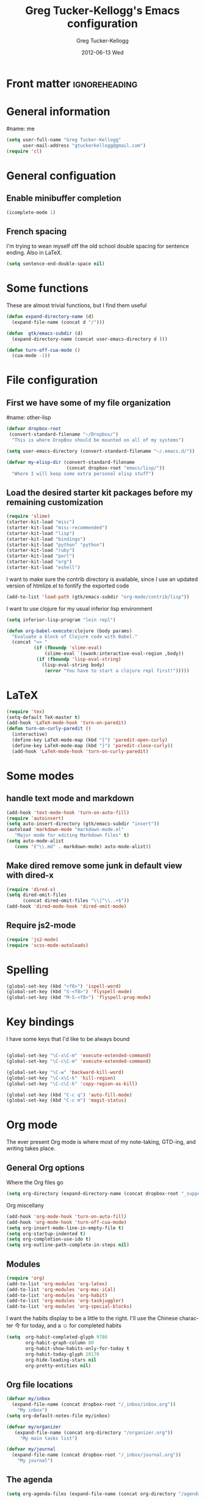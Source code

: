 
#+TITLE:     Greg Tucker-Kellogg's Emacs configuration

* Front matter                                                :ignoreheading:
#+AUTHOR:    Greg Tucker-Kellogg
#+EMAIL:     gtuckerkellogg@gmail.com
#+DATE:      2012-06-13 Wed
#+DESCRIPTION:
#+KEYWORDS:
#+LANGUAGE:  en
#+OPTIONS:   H:3 num:t toc:t \n:nil @:t ::t |:t ^:t -:t f:t *:t <:t
#+OPTIONS:   TeX:t LaTeX:t skip:nil d:nil todo:t pri:nil tags:not-in-toc
#+INFOJS_OPT: view:nil toc:t ltoc:t mouse:underline buttons:0 path:http://orgmode.org/org-info.js
#+EXPORT_SELECT_TAGS: export
#+EXPORT_EXCLUDE_TAGS: noexport
#+LINK_UP:   
#+LINK_HOME: 
#+XSLT:
#+PROPERTY: results silent  
#+PROPERTY: tangle yes 
#+LATEX_HEADER: \usepackage{gtuckerkellogg} 

* General information

#name: me
#+BEGIN_SRC emacs-lisp
  (setq user-full-name "Greg Tucker-Kellogg"
        user-mail-address "gtuckerkellogg@gmail.com")
  (require 'cl) 
#+END_SRC

* General configuation

** Enable minibuffer completion

#+begin_src emacs-lisp
(icomplete-mode 1)
#+end_src

** French spacing
I'm trying to wean myself off the old school double spacing for
sentence ending.  Also in LaTeX.

#+begin_src emacs-lisp
  (setq sentence-end-double-space nil)
#+end_src



* Some functions

These are almost trivial functions, but I find them useful

#+BEGIN_SRC emacs-lisp
  (defun expand-directory-name (d)
    (expand-file-name (concat d "/")))
  
  (defun  gtk/emacs-subdir (d)
    (expand-directory-name (concat user-emacs-directory d )))
  
  (defun turn-off-cua-mode ()
    (cua-mode -1))
#+END_SRC

* File configuration

** First we have some of my file organization

#name: other-lisp
#+begin_src emacs-lisp
  (defvar dropbox-root  
   (convert-standard-filename "~/Dropbox/")
    "This is where DropBox should be mounted on all of my systems")
    
  (setq user-emacs-directory (convert-standard-filename "~/.emacs.d/"))
    
  (defvar my-elisp-dir (convert-standard-filename  
                        (concat dropbox-root "emacs/lisp/"))
    "Where I will keep some extra personal elisp stuff")
#+end_src

** Load the desired starter kit packages before my remaining customization

#+name: starter-kit
#+begin_src emacs-lisp  
  (require 'slime)
  (starter-kit-load "misc") 
  (starter-kit-load "misc-recommended") 
  (starter-kit-load "lisp")
  (starter-kit-load "bindings")
  (starter-kit-load "python" "python")
  (starter-kit-load "ruby")
  (starter-kit-load "perl")
  (starter-kit-load "org")
  (starter-kit-load "eshell")
#+end_src


I want to make sure the contrib directory is available, since I use an
updated version of htmlize.el to fontify the exported code

#+name contribs
#+begin_src emacs-lisp
  (add-to-list 'load-path (gtk/emacs-subdir "org-mode/contrib/lisp"))  
#+end_src

I want to use clojure for my usual inferior lisp environment

#+begin_src emacs-lisp
  (setq inferior-lisp-program "lein repl")   
#+end_src

#+begin_src emacs-lisp :tangle no
(defun org-babel-execute:clojure (body params)
  "Evaluate a block of Clojure code with Babel."
  (concat "=> "
          (if (fboundp 'slime-eval)
              (slime-eval `(swank:interactive-eval-region ,body))
           (if (fboundp 'lisp-eval-string)
             (lisp-eval-string body)
              (error "You have to start a clojure repl first!")))))
  #+end_src


* LaTeX

#+begin_src emacs-lisp
  (require 'tex)
  (setq-default TeX-master t)
  (add-hook 'LaTeX-mode-hook 'turn-on-paredit)
  (defun turn-on-curly-paredit ()
    (interactive)
    (define-key LaTeX-mode-map (kbd "{") 'paredit-open-curly)
    (define-key LaTeX-mode-map (kbd "}") 'paredit-close-curly))
    (add-hook 'LaTeX-mode-hook 'turn-on-curly-paredit)
  
  #+end_src

* Some modes

** handle text mode and markdown 

#+BEGIN_SRC emacs-lisp
  (add-hook 'text-mode-hook 'turn-on-auto-fill)
  (require 'autoinsert)
  (setq auto-insert-directory (gtk/emacs-subdir "insert"))
  (autoload 'markdown-mode "markdown-mode.el"
     "Major mode for editing Markdown files" t)
  (setq auto-mode-alist
     (cons '("\\.md" . markdown-mode) auto-mode-alist))
#+END_SRC

** Make dired remove some junk in default view with dired-x

#+begin_src emacs-lisp
  (require 'dired-x)
  (setq dired-omit-files
        (concat dired-omit-files "\\|^\\..+$"))
  (add-hook 'dired-mode-hook 'dired-omit-mode)
#+end_src

#+RESULTS:

** Require js2-mode

#+begin_src emacs-lisp
  (require 'js2-mode)
  (require 'scss-mode-autoloads)
#+end_src

* Spelling

#+begin_src emacs-lisp
(global-set-key (kbd "<f8>") 'ispell-word)
(global-set-key (kbd "S-<f8>") 'flyspell-mode)
(global-set-key (kbd "M-S-<f8>") 'flyspell-prog-mode)
#+end_src
* Key bindings

I have some keys that I'd like to be always bound

#+name: gtk-keys
#+BEGIN_SRC emacs-lisp
  
  (global-set-key "\C-x\C-m" 'execute-extended-command)
  (global-set-key "\C-c\C-m" 'execute-extended-command)
  
  (global-set-key "\C-w" 'backward-kill-word)
  (global-set-key "\C-x\C-k" 'kill-region)
  (global-set-key "\C-c\C-k" 'copy-region-as-kill)
  
  (global-set-key (kbd "C-c q") 'auto-fill-mode)
  (global-set-key (kbd "C-c m") 'magit-status)
  
#+END_SRC



* Org mode 

The ever present Org mode is where most of my note-taking, GTD-ing,
and writing takes place.

** General Org options

Where the Org files go

#+begin_src emacs-lisp   
  (setq org-directory (expand-directory-name (concat dropbox-root "_support/org")))
#+end_src  


Org miscellany 

#+begin_src emacs-lisp
  (add-hook 'org-mode-hook 'turn-on-auto-fill)  
  (add-hook 'org-mode-hook 'turn-off-cua-mode)  
  (setq org-insert-mode-line-in-empty-file t)
  (setq org-startup-indented t)
  (setq org-completion-use-ido t)
  (setq org-outline-path-complete-in-steps nil)
#+end_src



** Modules

#+begin_src emacs-lisp
  (require 'org)
  (add-to-list 'org-modules 'org-latex)
  (add-to-list 'org-modules 'org-mac-iCal) 
  (add-to-list 'org-modules 'org-habit)
  (add-to-list 'org-modules 'org-taskjuggler)  
  (add-to-list 'org-modules 'org-special-blocks)  
  
#+end_src

I want the habits display to be a little to the right. I'll use the
Chinese character 今 for today, and a ☺ for completed habits

#+begin_src emacs-lisp
  (setq  org-habit-completed-glyph 9786 
         org-habit-graph-column 80
         org-habit-show-habits-only-for-today t 
         org-habit-today-glyph 20170  
         org-hide-leading-stars nil
         org-pretty-entities nil)
#+end_src

** Org file locations

#+name: file-locs
#+begin_src emacs-lisp
     (defvar my/inbox
       (expand-file-name (concat dropbox-root "/_inbox/inbox.org"))
         "My inbox")
     (setq org-default-notes-file my/inbox)

     (defvar my/organizer
        (expand-file-name (concat org-directory "/organizer.org")) 
          "My main tasks list") 
     
     (defvar my/journal
       (expand-file-name (concat dropbox-root "/_inbox/journal.org"))
         "My journal")
#+end_src

** The agenda

#+begin_src emacs-lisp
  (setq org-agenda-files (expand-file-name (concat org-directory "/agenda-files"))) 
#+end_src

I use the diary to bring stuff in from the MacOS iCal

#+BEGIN_SRC emacs-lisp
  (setq org-agenda-include-diary t) 
  (setq diary-file (expand-file-name (concat dropbox-root "/diary"))) 
#+end_src 


#+name agenda-commands
#+begin_src emacs-lisp
  (setq org-agenda-custom-commands
             '(("i" "Import diary from iCal" agenda ""
                ((org-agenda-mode-hook
                  (lambda ()
                    (org-mac-iCal)))))))
#+end_src

** My GTD setup

*** My Next Action list setup

#+name: next-actions
#+begin_src emacs-lisp
  (defun GTD ()
    "Go to my main GTD next action lists"
    (interactive)
    (find-file my/organizer))
  (setq org-todo-keywords
             '((sequence "TODO(t)" "NEXT(n)" "|" "DONE(d!/!)")
               (sequence "WAITING(w@/!)" "HOLD(h@/!)" "|" "CANCELLED(c@/!)")))
       
  (setq org-todo-keyword-faces
        (quote (("TODO" :foreground "red" :weight bold)
                ("NEXT" :foreground "blue" :weight bold)
                ("DONE" :foreground "forest green" :weight bold)
                ("WAITING" :foreground "orange" :weight bold)
                ("HOLD" :foreground "magenta" :weight bold)
                ("CANCELLED" :foreground "forest green" :weight bold)
                )))
       
  (setq org-todo-state-tags-triggers
        (quote (("CANCELLED" ("CANCELLED" . t))
                ("WAITING" ("WAITING" . t))
                ("HOLD" ("WAITING" . t) ("HOLD" . t))
                (done ("WAITING") ("HOLD"))
                ("TODO" ("WAITING") ("CANCELLED") ("HOLD"))
                ("NEXT" ("WAITING") ("CANCELLED") ("HOLD"))
                ("DONE" ("WAITING") ("CANCELLED") ("HOLD")))))
       
#+end_src

*** Categories as Areas of focus

I use David Allen's "Areas of Focus" for general categories across org stuff

#+begin_src emacs-lisp
  (setq org-global-properties
        '(("CATEGORY_ALL" 
           . "Family Finance Work Health Relationships Self Explore Other")))
  (setq org-columns-default-format "%35ITEM %TODO %3PRIORITY %10CATEGORY %TAGS") 
#+end_src 


** Key bindings in Org

#+begin_src emacs-lisp
  (global-set-key (kbd "<f9>") 'GTD)
  (global-set-key (kbd "<f10>") 'org-cycle-agenda-files)
  (global-set-key "\C-cl" 'org-store-link)
  (global-set-key "\C-ca" 'org-agenda)
  (global-set-key "\C-cj" 'org-clock-goto)
  (global-set-key "\C-cc" 'org-capture)
  (global-set-key "\C-ci" 'org-insert-link)
  (global-set-key "\C-c'" 'org-cycle-agenda-files)
  (define-key global-map "\C-cx"
    (lambda () (interactive) (org-capture nil "i")))
#+end_src

** Org capture behavior

#+begin_src emacs-lisp
  (setq org-capture-templates
        '(("t" "Todo items" entry (file+headline my/organizer "Unfiled Tasks")
           "* TODO %?\n  %i\n  %a")
          ("i" "Into the inbox" entry (file+datetree my/inbox)
           "* %?\n\nEntered on %U\n  %i\n  %a" )
          ("j" "Journal entries" entry (file+datetree my/journal)
           "* %?\n\nEntered on %U\n  %i\n  %a" )
          ("w" "Tweets!" plain (file+datetree my/journal)
           "* %?  Entered on %U\n  %i\n" )
          ))
#+end_src 
 
 
** Archiving and refiling

#+begin_src emacs-lisp
  (setq org-refile-use-outline-path t
        org-refile-use-cache t)
       
  (setq org-refile-targets '((my/organizer :maxlevel . 2 )
                             (my/organizer :tag . "TAG" )
                             ))
#+end_src
  

** Yasnippet

This is yasnippet behavior, cribbed from emacswiki.  

#+begin_src emacs-lisp
  
  (defun yas/org-very-safe-expand ()
    (let ((yas/fallback-behavior 'return-nil)) (yas/expand)))
  
  (defun yas/org-safe-hook ()
    (require 'yasnippet)
    (make-variable-buffer-local 'yas/trigger-key)
    (setq yas/trigger-key [tab])
    (add-to-list 'org-tab-first-hook 'yas/org-very-safe-expand)
    (define-key yas/keymap [tab] 'yas/next-field)
    )
       
  (add-hook 'org-mode-hook 'yas/org-safe-hook)
#+end_src


** Time logging

#+begin_src emacs-lisp
  (setq org-clock-persist 'history)
  (org-clock-persistence-insinuate)   
  (setq org-log-into-drawer t) 
#+end_src


** LaTeX export 

I use LaTeX export a /lot/, and really want it to work well.

#+begin_src emacs-lisp
  (add-hook 'org-mode-hook 'turn-on-org-cdlatex)
#+end_src

*** Minted listings

I much prefer the minted style of code listings over the listings
package.  It would be nice to use pygmentize instead of htmlize on
the back end of org-mode HTML export.  As it is I have a default
configuration string for minted that gets put in all my org LaTeX exports
   
#+begin_src emacs-lisp
  (require 'org-latex)
  (setq org-export-latex-listings 'minted)
  (setq org-export-latex-minted-options
        '(("linenos" "true") 
          ("bgcolor" "bg")  ;; this is dependent on the color being defined
          ("stepnumber" "1")
          ("numbersep" "10pt")
          )
        )
  (setq my-org-minted-config (concat "%% minted package configuration settings\n"
                                     "\\usepackage{minted}\n"
                                     "\\definecolor{bg}{rgb}{0.97,0.97,0.97}\n" 
                                      "\\usemintedstyle{trac}\n"                                   
                                      ))
  
#+end_src

I need R source code highlighting, but *minted* only knows "r"

#+begin_src emacs-lisp
  (add-to-list 'org-export-latex-minted-langs '(R "r"))
#+end_src

*** Different LaTeX engines

I want the option of running the three major LaTeX flavors
(pdflatex, xelatex, or lualatex) and have them all work.  LuaLaTeX is
my preferred default.

#+begin_src emacs-lisp
  (defun my-org-tex-cmd ()
    "set the correct type of LaTeX process to run for the org buffer"
    (let ((case-fold-search t))
      (if (string-match  "^#\\+LATEX_CMD:\s+\\(\\w+\\)"   
                         (buffer-substring-no-properties (point-min) (point-max)))
          (downcase (match-string 1 (buffer-substring-no-properties (point-min) (point-max))))
        "lualatex"
      ))
    )
#+end_src

I use ~latexmk~ to generate the PDF, depending on the engine

#+begin_src emacs-lisp
  (defun set-org-latex-to-pdf-process ()
    "When exporting from .org with latex, automatically run latex,
     pdflatex, or xelatex as appropriate, using latexmk."
    (setq org-latex-to-pdf-process
          (list (concat "latexmk -pdflatex='" 
                        (my-org-tex-cmd)
                        " -shell-escape -interaction nonstopmode' -pdf -f  %f" ))        
          )    
      )
  
  (add-hook 'org-export-latex-after-initial-vars-hook 'set-org-latex-to-pdf-process)
#+end_src

*** Default packages 

The Org source warns against changing the value of 
~org-export-latex-default-packages-alist~, but it also includes
~inputenc~ and ~fontenc~ for font and character selection, which are
really for pdflatex, not xelatex and lualatex.

#+name: auto-tex-packages 
#+begin_src emacs-lisp
  (setq org-export-latex-default-packages-alist
        '(("" "fixltx2e" nil)
          ("" "longtable" nil)
          ("" "float" nil)
          ("" "graphicx" t)
          ("" "wrapfig" nil)
          ("" "soul" t)
          ("" "marvosym" t)
          ("" "wasysym" t)
          ("" "latexsym" t)
          ("" "amssymb" t)
          ("" "tabularx" nil)
          ("" "booktabs" nil)
          ("" "xcolor" nil)
          "\\tolerance=1000"
          )
        )
#+end_src

*** My export packages

I move the ~fontenc~/~fontspec~ package to engine-specific choices,
and load ~hyperref~ after them, along with my ~minted~ code listing options.

#+begin_src emacs-lisp
      (defun my-auto-tex-packages ()
        "Automatically set packages to include for different LaTeX engines"
        (let ((my-org-export-latex-packages-alist 
               `(("pdflatex" . (("AUTO" "inputenc" t)
                                ("T1" "fontenc" t)
                                ("" "textcomp" t)
                                ("" "hyperref"  nil)
                                ,my-org-minted-config))
                 ("xelatex" . (("" "url" t)
                               ("" "fontspec" t)
                               ("" "xltxtra" t)
                               ("" "xunicode" t)
                               ("" "hyperref" nil)
                               ,my-org-minted-config ))
                 ("lualatex" . (("" "url" t)
                             ("" "fontspec" t)
                             ("" "hyperref" nil)
                             ,my-org-minted-config ))
                 ))
              (which-tex (my-org-tex-cmd)))
          (if (car (assoc which-tex my-org-export-latex-packages-alist))
              (setq org-export-latex-packages-alist 
                    (cdr (assoc which-tex my-org-export-latex-packages-alist)))
            (warn "no packages")
            )
          )
        )
      (add-hook 'org-export-latex-after-initial-vars-hook 'my-auto-tex-packages)
      
      (unless (boundp 'org-export-latex-classes)
        (setq org-export-latex-classes nil))

#+end_src

*** LaTeX export classes

#+begin_src emacs-lisp
      (setq org-export-latex-classes
                      `(("memoir-article"
                              (,@ (concat  "\\documentclass[11pt,article,oneside,a4paper,x11names]{memoir}\n"
                                           "% -- DEFAULT PACKAGES \n[DEFAULT-PACKAGES]\n"
                                           "% -- PACKAGES \n[PACKAGES]\n"
                                           "% -- EXTRA \n[EXTRA]\n"
                                           "\\counterwithout{section}{chapter}\n"
                                           ))
                              ("\\section{%s}" . "\\section*{%s}")
                              ("\\subsection{%s}" . "\\subsection*{%s}")
                              ("\\subsubsection{%s}" . "\\subsubsection*{%s}")
                              ("\\paragraph{%s}" . "\\paragraph*{%s}")
                              ("\\subparagraph{%s}" . "\\subparagraph*{%s}"))
                        ("article"
                              (,@ (concat  "\\documentclass[11pt,oneside,a4paper,x11names]{article}\n"
                                           "% -- DEFAULT PACKAGES \n[DEFAULT-PACKAGES]\n"
                                           "% -- PACKAGES \n[PACKAGES]\n"
                                           "% -- EXTRA \n[EXTRA]\n"
                                           ))
                              ("\\section{%s}" . "\\section*{%s}")
                              ("\\subsection{%s}" . "\\subsection*{%s}")
                              ("\\subsubsection{%s}" . "\\subsubsection*{%s}")
                              ("\\paragraph{%s}" . "\\paragraph*{%s}")
                              ("\\subparagraph{%s}" . "\\subparagraph*{%s}"))
                        )
                      )
      
      (add-to-list 'org-export-latex-classes '("beamer"
                                              "\\documentclass[11pt,bigger,a4paper,x11names]{beamer}\n"
                                              org-beamer-sectioning
                                              ) 'append)
      
#+end_src

** RefTeX

#+begin_src emacs-lisp :tangle no :eval no
(add-hook 'LaTeX-mode-hook 'turn-on-reftex)
(setq reftex-plug-into-AUCTeX t)
(defun org-mode-reftex-setup ()
  (load-library "reftex")
  (and (buffer-file-name)
       (file-exists-p (buffer-file-name))
       (reftex-parse-all))
  (define-key org-mode-map (kbd "C-c )") 'reftex-citation))
(add-hook 'org-mode-hook 'org-mode-reftex-setup)
#+end_src

** Org Babel

I love using Org Babel.  So much fun.  Everything seems to work well
except for Clojure.  Not sure why, but while Clojure works in
leiningen projects, and "clj" works when running ~inferior-lisp~, Org
Babel doesn't seem to connect to a SLIME process.

#+begin_src emacs-lisp
  (org-babel-do-load-languages
   'org-babel-load-languages
   '((emacs-lisp . t)
     (R . t)
     (dot . t)
     (ruby . t)
     (python . t)  ;; requires return statement
     (sh . t)
     (perl . t)
     (latex . t)
     (clojure . t)  ;; oh, why doesn't this work?
     )
   )
#+end_src


** Org visuals
#+begin_src emacs-lisp
  (setq org-attach-method 'ln)
  
  (setq org-use-property-inheritance '("PRIORITY" "STYLE"))
  (setq org-agenda-dim-blocked-tasks 't)
  
  (defun org-column-view-uses-fixed-width-face ()
    ;; copy from org-faces.el
    (when (fboundp 'set-face-attribute)
      ;; Make sure that a fixed-width face is used when we have a column
      ;; table.
      (set-face-attribute 'org-column nil
                          :height (face-attribute 'default :height)
                          :family (face-attribute 'default :family))
      (set-face-attribute 'org-column-title nil
                          :height (face-attribute 'default :height)
                          :family (face-attribute 'default :family)
                          )))
  
  (when (and (fboundp 'daemonp) (daemonp))
    (add-hook 'org-mode-hook 'org-column-view-uses-fixed-width-face))
  (add-hook 'org-mode-hook 'org-column-view-uses-fixed-width-face)
  
#+end_src

** Task Juggler
#+begin_src emacs-lisp

      (setq org-export-taskjuggler-project-tag "taskjuggler_project")
      (setq org-export-taskjuggler-default-reports '("include
      \"ganttexport.tji\""))

#+end_src


** Link types

I add a few link types to make things look more readable when doing
editing of documents.

#+begin_src emacs-lisp
  
  (org-add-link-type 
   "cite" nil
   (lambda (path desc format)
     (cond
      ((eq format 'html)
       (if (string-match "\(\\(.*\\)\)" desc)
           (format "(<cite>%s</cite>)" (match-string 1 desc))      
         (format "<cite>%s</cite>" desc)
         )
       )
      ((eq format 'latex)
       (format "\\cite{%s}" path)))))
  
  
  (org-add-link-type 
   "TERM" nil
   (lambda (path desc format)
     (cond
      ((eq format 'html)
       path
       )
      ((eq format 'latex)
       (format "%s\\nomenclature{%s}{%s}" desc path desc)))))
  
  (org-add-link-type 
   "Figure" nil
   (lambda (path desc format)
     (cond
      ((eq format 'html)
       path
       )
      ((eq format 'latex)
       (format "Figure~\\ref{fig:%s}" path)))))
  
  (org-add-link-type 
   "Table" nil
   (lambda (path desc format)
     (cond
      ((eq format 'html)
       path
       )
      ((eq format 'latex)
       (format "Table~\\ref{tbl:%s}" path)))))
  
#+end_src       


** Pre-processing hooks for export

#+begin_src emacs-lisp
      ;; backend aware export preprocess hook
      (defun sa-org-export-preprocess-hook ()
        "My backend aware export preprocess hook."
        (save-excursion
          (when (eq org-export-current-backend 'latex)
            ;; ignoreheading tag for bibliographies and appendices
            (let* ((tag "ignoreheading"))
              (org-map-entries (lambda ()
                                 (delete-region (point-at-bol) (point-at-eol)))
                               (concat ":" tag ":"))))))
      
      (defun my/org-export-ignoreheadings-hook ()
        "My backend aware export preprocess hook."
        (save-excursion
          (let* ((tag "ignoreheading"))
            (org-map-entries (lambda ()
                               (delete-region (point-at-bol) (point-at-eol)))
                             (concat ":" tag ":")))
          ))
      
      (add-hook 'org-export-preprocess-hook 'my/org-export-ignoreheadings-hook)
      
#+end_src





** Publishing

#+begin_src emacs-lisp
  (let ((publishing-dir (expand-directory-name (concat dropbox-root "Public"))))
    (setq org-publish-project-alist
          `(("public"
             :base-directory ,user-emacs-directory
             :base-extension "org"
             :publishing-directory ,publishing-dir
             :publishing-function org-publish-org-to-html
             )))
    )
#+end_src

** Org2blog

Naturally, I first learned about [[https://github.com/punchagan/org2blog][org2blog]] from Sacha Chua's
[[http://sachachua.com/blog/][blog]]. Sacha's notes on her own [[http://dl.dropbox.com/u/3968124/sacha-emacs.html][configuration]] seem to indicate she
doesn't use it any more, but has switched to a different one in ELPA.
I'm not sure what I'm missing here, since the org2blog in ELPA is
still the same as the one from punchagan.

#+begin_src emacs-lisp 
       (require 'org2blog-autoloads)
       (require 'org2blog)
#+end_src

I added a feature to org2blog to allow mapping of Org source code
blocks to WP shortcode blocks to WP can handle the syntax highlighting
properly. This has a new ~defcustom~ called
=org2blog/wp-shortcode-langs-map= that maps, by default, emacs-lisp to
lisp and R to r.  So emacs-lisp source code blocks will be pretty
formatted by the lisp formatter if the lisp SyntaxHighlighter brush is
installed on WordPress. punchagan accepted this on the github version.
I wonder when this will show up in the ELPA version?

The code below is because some additional brushes are installed in my
WordPress

#+begin_src emacs-lisp 
       (add-to-list 'org2blog/wp-sourcecode-langs "clojure")
       (add-to-list 'org2blog/wp-sourcecode-langs "r")
       (add-to-list 'org2blog/wp-sourcecode-langs "lisp")
       (add-to-list 'org2blog/wp-sourcecode-langs "html")
       (setq org2blog/wp-use-sourcecode-shortcode t)
       (setq org2blog/wp-sourcecode-default-params nil)
#+end_src


** Slides

I've been playing with making Slidy slides from org.
#+begin_src emacs-lisp
   (require 'org-htmlslidy)
#+END_SRC






** Let's use Sacha Chua's css for HTML export, since it looks purty

#+begin_src emacs-lisp :tangle no

(setq org-export-html-style "<link rel=\"stylesheet\" type=\"text/css\" href=\"http://sachachua.com/blog/wp-content/themes/sacha-v3/style.css\" />
<link rel=\"stylesheet\" type=\"text/css\" href=\"http://sachachua.com/org-export.css\" />")
(setq org-export-html-preamble "<div class=\"org-export\">")
(setq org-export-html-postamble "</div>")
(setq org-src-fontify-natively t)
(setq org-export-html-style nil)
#+end_src





* R

#+name: R and ess
#+begin_src emacs-lisp
  (require 'ess)
  (require 'r-autoyas)
  ;;(add-hook 'ess-mode-hook 'r-autoyas-ess-activate)
#+end_src


* Mac specific stuff

#+begin_src emacs-lisp
  (set-face-attribute 'default nil  :font "Monaco--Regular-16" )
#+END_SRC

#+begin_src emacs-lisp
  (require 'org-mac-link-grabber) 
  (define-key org-mode-map (kbd "C-c g") 'omlg-grab-link)
#+end_src

This (including the comment below) is from
http://orgmode.org/worg/org-contrib/org-mac-iCal.html

#+begin_quote
A common problem with all-day and multi-day events in org agenda view
is that they become separated from timed events and are placed below
all TODO items.  Likewise, additional fields such as Location: are
orphaned from their parent events. The following hook will ensure that
all events are correctly placed in the agenda.
#+end_quote

#+begin_src emacs-lisp
  (defun org-agenda-cleanup-diary-long-events ()
    (goto-char (point-min))
    (save-excursion
      (while (re-search-forward "^[a-z]" nil t)
        (goto-char (match-beginning 0))
        (insert "0:00-24:00 ")))
    (while (re-search-forward "^ [a-z]" nil t)
      (goto-char (match-beginning 0))
      (save-excursion
        (re-search-backward "^[0-9]+:[0-9]+-[0-9]+:[0-9]+ " nil t))
      (insert (match-string 0))))
  (add-hook 'org-agenda-cleanup-fancy-diary-hook 'org-agenda-cleanup-diary-long-events)
#+end_src       



* Git

#+begin_src emacs-lisp
(require 'gist)

#+end_src

* Frame based behavior

I'd like frame based things to work in emacs as well as they do in Aquamacs.

#+name: gtk-frame-keys
#+BEGIN_SRC emacs-lisp
  (require 'frame-cmds)
  (global-set-key "\M-=" 'tile-frames-horizontally)
#+END_SRC



* Try some stuff out


** Clojure

#+begin_src emacs-lisp
; (add-hook 'slime-connected-hook 
;             (lambda () 
;               (slime-repl-send-string "(use 'clojure.repl)")))
  (autoload 'clojure-test-mode "clojure-test-mode"
        "Major mode for unit testing Clojure files" t)
     (autoload 'clojure-test-maybe-enable "clojure-test-mode" "" t)
     (add-hook 'clojure-mode-hook 'clojure-test-maybe-enable)
     (require 'midje-mode)
     (require 'clojure-jump-to-file)
     (add-hook 'clojure-mode-hook 'midje-mode)
#+end_src
** Electric return with paredit? 

   Not sure if I really want this

#+begin_src emacs-lisp :tangle no
  (defvar electrify-return-match
        "[\]}\)\"]"
        "If this regexp matches the text after the cursor, do an \"electric\"
      return.")
    
  (defun electrify-return-if-match (arg)
    "If the text after the cursor matches `electrify-return-match' then
      open and indent an empty line between the cursor and the text.  Move the
      cursor to the new line."
        (interactive "P")
        (let ((case-fold-search nil))
          (if (looking-at electrify-return-match)
              (save-excursion (newline-and-indent)))
          (newline arg)
          (indent-according-to-mode)))
    
  (define-key emacs-lisp-mode-map (kbd "RET") 'electrify-return-if-match) 
  (define-key clojure-mode-map (kbd "RET") 'electrify-return-if-match) 
  
#+end_src



** Mac specific stuff

#+begin_src emacs-lisp
  (if (eq system-type 'darwin)
    (let* ((shell-path (shell-command-to-string "source $HOME/.bash_profile && echo $PATH"))
           (path-list (split-string shell-path ":"))
           )
      (mapcar (lambda (directory)
                (if (file-directory-p directory)
                    (add-to-list 'exec-path directory)
                  ))  (reverse path-list))
      (setenv "PATH" shell-path)
      (setenv "BIBINPUTS"    ".:/Users/gtuckerkellogg/Dropbox/_reference/bib//")
      (setq reftex-bibpath-environment-variables
            '( ".:/Users/gtuckerkellogg/Dropbox/_reference/bib//"))
       
      )
    )
  (setq browse-url-browser-function 'browse-url-generic)
  (setq browse-url-generic-program "open")
#+end_src
   

** Javascript

#+begin_src emacs-lisp
  (defun turn-on-slime-js-minor-mode ()
    (slime-js-minor-mode 1))
  (eval-after-load 'slime
    '(setq slime-protocol-version 'ignore))
  (add-hook 'js2-mode-hook 'turn-on-slime-js-minor-mode)
  (add-hook 'css-mode-hook
            (lambda ()
              (define-key css-mode-map "\M-\C-x" 'slime-js-refresh-css)
              (define-key css-mode-map "\C-c\C-r" 'slime-js-embed-css)
              (define-key css-mode-map [f5] 'slime-js-refresh-css)))
  
  (add-hook 'after-init-hook
            #'(lambda ()
                (when (locate-library "slime-js")
                  (require 'setup-slime-js))))'
  #+end_src

#+begin_src emacs-lisp
  (autoload 'processing-mode "processing-mode" "Processing mode" t)
  (add-to-list 'auto-mode-alist '("\\.pde$" . processing-mode))
  (setq processing-location "~/bin/processing-read-only/processing/")
#+end_src


** expand region

#+begin_src emacs-lisp
(require 'expand-region)
(global-set-key (kbd "C-c =") 'er/expand-region)
#+end_src

#+begin_src emacs-lisp
  (require 'inline-string-rectangle)
  (global-set-key (kbd "C-x r t") 'inline-string-rectangle)
  
  (require 'mark-more-like-this)
  (global-set-key (kbd "C-<") 'mark-previous-like-this)
  (global-set-key (kbd "C->") 'mark-next-like-this)
  (global-set-key (kbd "C-M-m") 'mark-more-like-this) ; like the other two, but takes an argument (negative is previous)
  (global-set-key (kbd "C-*") 'mark-all-like-this)
  
  ;;(require 'rename-sgml-tag)
  ;;(define-key sgml-mode-map (kbd "C-c C-r") 'rename-sgml-tag)
  
  ;(require 'js2-rename-var)
  ;(define-key js2-mode-map (kbd "C-c C-r") 'js2-rename-var)
  
  
#+end_src
* Get going

#+begin_src emacs-lisp
  (load custom-file)
  (load (expand-file-name (concat my-elisp-dir "emacs-secrets")))
  (org-reload)
  (server-start)
  (menu-bar-mode 1)   
  (find-file my/organizer)
  (org-agenda nil "a")
#+end_src

#+LATEX: \vfill This was formatted in \theTeXEngine 
 
 

